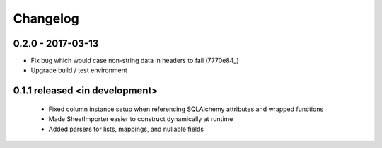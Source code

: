 Changelog
=========

0.2.0 - 2017-03-13
##################
- Fix bug which would case non-string data in headers to fail (7770e84_)
- Upgrade build / test environment

.. 7770e84: https://github.com/level12/tribune/commit/7770e844aa5e4ded4f926349e6da038c30121809

0.1.1 released <in development>
###############################

 - Fixed column instance setup when referencing SQLAlchemy attributes and wrapped functions
 - Made SheetImporter easier to construct dynamically at runtime
 - Added parsers for lists, mappings, and nullable fields
